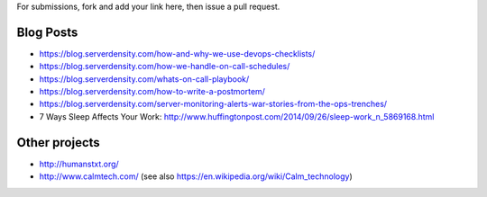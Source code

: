 For submissions, fork and add your link here, then issue a pull request.

Blog Posts
==========

- https://blog.serverdensity.com/how-and-why-we-use-devops-checklists/
- https://blog.serverdensity.com/how-we-handle-on-call-schedules/
- https://blog.serverdensity.com/whats-on-call-playbook/
- https://blog.serverdensity.com/how-to-write-a-postmortem/
- https://blog.serverdensity.com/server-monitoring-alerts-war-stories-from-the-ops-trenches/
- 7 Ways Sleep Affects Your Work: http://www.huffingtonpost.com/2014/09/26/sleep-work_n_5869168.html

Other projects
==============

- http://humanstxt.org/
- http://www.calmtech.com/ (see also https://en.wikipedia.org/wiki/Calm_technology)

